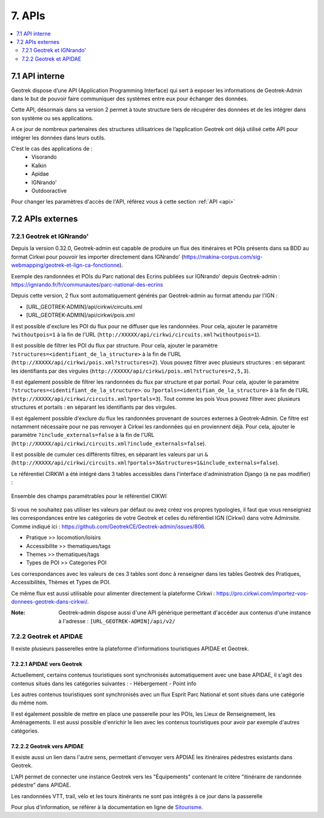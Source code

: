 =======
7. APIs
=======

.. contents::
   :local:
   :depth: 2

7.1 API interne
===============

Geotrek dispose d’une API (Application Programming Interface) qui sert à exposer les informations de Geotrek-Admin dans le but de pouvoir faire communiquer des systèmes entre eux pour échanger des données.

Cette API, désormais dans sa version 2 permet à toute structure tiers de récupérer des données et de les intégrer dans son système ou ses applications.

A ce jour de nombreux partenaires des structures utilisatrices de l’application Geotrek ont déjà utilisé cette API pour intégrer les données dans leurs outils.

C’est le cas des applications de :
    • Visorando
    • Kalkin
    • Apidae
    • IGNrando'
    • Outdooractive

Pour changer les paramètres d'accès de l'API, référez vous à cette section :ref:`API <api>`

7.2 APIs externes
==================

7.2.1 Geotrek et IGNrando'
--------------------------

Depuis la version 0.32.0, Geotrek-admin est capable de produire un flux des itinéraires et POIs présents dans sa BDD au format Cirkwi pour pouvoir les importer directement dans IGNrando' (https://makina-corpus.com/sig-webmapping/geotrek-et-lign-ca-fonctionne).

Exemple des randonnées et POIs du Parc national des Ecrins publiées sur IGNrando' depuis Geotrek-admin : https://ignrando.fr/fr/communautes/parc-national-des-ecrins 

Depuis cette version, 2 flux sont automatiquement générés par Geotrek-admin au format attendu par l'IGN :

- [URL_GEOTREK-ADMIN]/api/cirkwi/circuits.xml
- [URL_GEOTREK-ADMIN]/api/cirkwi/pois.xml

Il est possible d'exclure les POI du flux pour ne diffuser que les randonnées. Pour cela, ajouter le paramètre ``?withoutpois=1`` à la fin de l'URL (``http://XXXXX/api/cirkwi/circuits.xml?withoutpois=1``).

Il est possible de filtrer les POI du flux par structure. Pour cela, ajouter le paramètre ``?structures=<identifiant_de_la_structure>`` à la fin de l'URL (``http://XXXXX/api/cirkwi/pois.xml?structures=2``).
Vous pouvez filtrer avec plusieurs structures : en séparant les identifiants par des virgules (``http://XXXXX/api/cirkwi/pois.xml?structures=2,5,3``).

Il est également possible de filtrer les randonnées du flux par structure et par portail. Pour cela, ajouter le paramètre ``?structures=<identifiant_de_la_structure>``.
ou ``?portals=<identifian_de_la_structure>`` à la fin de l'URL (``http://XXXXX/api/cirkwi/circuits.xml?portals=3``).
Tout comme les pois Vous pouvez filtrer avec plusieurs structures et portails : en séparant les identifiants par des virgules.

Il est également possible d'exclure du flux les randonnées provenant de sources externes à Geotrek-Admin. Ce filtre est notamment nécessaire pour
ne pas renvoyer à Cirkwi les randonnées qui en proviennent déjà. Pour cela, ajouter le paramètre ``?include_externals=false`` à la fin de l'URL (``http://XXXXX/api/cirkwi/circuits.xml?include_externals=false``).

Il est possible de cumuler ces différents filtres, en séparant les valeurs par un ``&`` (``http://XXXXX/api/cirkwi/circuits.xml?portals=3&structures=1&include_externals=false``).

Le référentiel CIRKWI a été intégré dans 3 tables accessibles dans l'interface d'administration Django (à ne pas modifier) :

.. figure:: ../images/user-manual/cirkwi-tables.png
   :alt: Ensemble des champs paramétrables pour le référentiel CIKWI
   :align: center

   Ensemble des champs paramétrables pour le référentiel CIKWI

Si vous ne souhaitez pas utiliser les valeurs par défaut ou avez créez vos propres typologies, il faut que vous renseigniez les correspondances entre les catégories de votre Geotrek et celles du référentiel IGN (Cirkwi) dans votre Adminsite. Comme indiqué ici : https://github.com/GeotrekCE/Geotrek-admin/issues/806.

* Pratique >> locomotion/loisirs
* Accessibilite >> thematiques/tags
* Themes >> thematiques/tags
* Types de POI >> Categories POI

Les correspondances avec les valeurs de ces 3 tables sont donc à renseigner dans les tables Geotrek des Pratiques, Accessibilités, Thèmes et Types de POI.

Ce même flux est aussi utilisable pour alimenter directement la plateforme Cirkwi : https://pro.cirkwi.com/importez-vos-donnees-geotrek-dans-cirkwi/.

:Note:

    Geotrek-admin dispose aussi d'une API générique permettant d'accéder aux contenus d'une instance à l'adresse : ``[URL_GEOTREK-ADMIN]/api/v2/``

7.2.2 Geotrek et APIDAE
---------------------------

Il existe plusieurs passerelles entre la plateforme d'informations touristiques APIDAE et Geotrek. 

7.2.2.1 APIDAE vers Geotrek
~~~~~~~~~~~~~~~~~~~~~~~~~~~~

Actuellement, certains contenus touristiques sont synchronisés automatiquement avec une base APIDAE, il s'agit des contenus situés dans les catégories suivantes :
- Hébergement
- Point info

Les autres contenus touristiques sont synchronisés avec un flux Esprit Parc National et sont situés dans une catégorie du même nom.

Il est également possible de mettre en place une passerelle pour les POIs, les Lieux de Renseignement, les Aménagements. Il est aussi possible d'enrichir le lien avec les contenus touristiques pour avoir par exemple d'autres catégories.

7.2.2.2 Geotrek vers APIDAE
~~~~~~~~~~~~~~~~~~~~~~~~~~~~

Il existe aussi un lien dans l'autre sens, permettant d'envoyer vers APDIAE les itinéraires pédestres existants dans Geotrek.

L'API permet de connecter une instance Geotrek vers les "Équipements" contenant le critère "itinéraire de randonnée pédestre" dans APIDAE.

Les randonnées VTT, trail, vélo et les tours itinérants ne sont pas intégrés à ce jour dans la passerelle

Pour plus d'information, se référer à la documentation en ligne de `Sitourisme <https://github.com/GeotrekCE/Sitourisme#sitourisme-paca-api>`_. 
